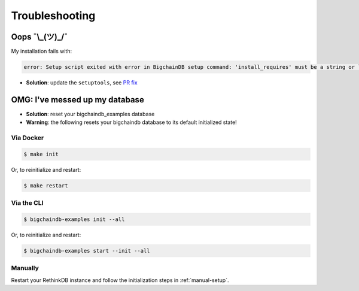 Troubleshooting
===============

Oops ¯\\\_(ツ)\_/¯
------------------

My installation fails with:

.. code-block:: bash

    error: Setup script exited with error in BigchainDB setup command: 'install_requires' must be a string or list of strings containing valid project/version requirement specifiers

* **Solution**: update the ``setuptools``, see `PR fix <https://github.com/bigchaindb/bigchaindb/issues/236>`_


OMG: I've messed up my database
-------------------------------

* **Solution**: reset your bigchaindb_examples database
* **Warning**: the following resets your bigchaindb database to its default initialized state!

Via Docker
^^^^^^^^^^

.. code-block:: bash

    $ make init

Or, to reinitialize and restart:

.. code-block:: bash

    $ make restart


Via the CLI
^^^^^^^^^^^

.. code-block:: bash

    $ bigchaindb-examples init --all

Or, to reinitialize and restart:

.. code-block:: bash

    $ bigchaindb-examples start --init --all


Manually
^^^^^^^^

Restart your RethinkDB instance and follow the initialization steps in
:ref:`manual-setup`.
